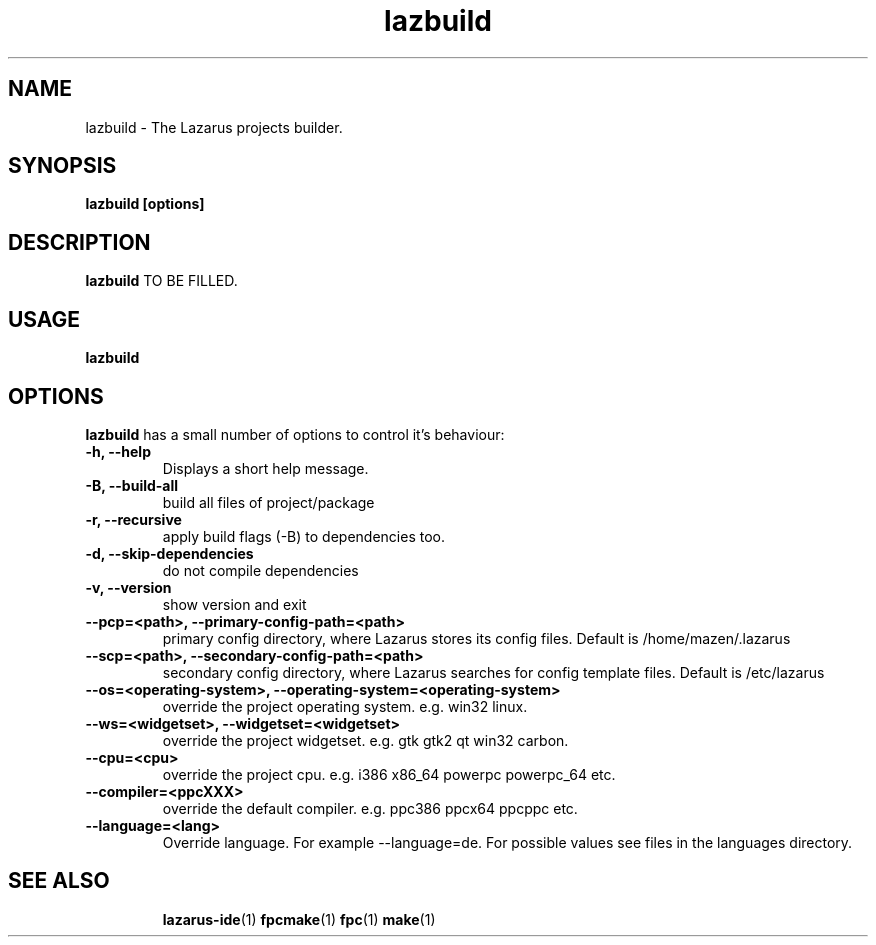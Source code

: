 .TH lazbuild 1 "19 April 2008" "Lazarus" "Lazarus Projects Builder"
.SH NAME
lazbuild \- The Lazarus projects builder.

.SH SYNOPSIS

.B lazbuild [options]

.SH DESCRIPTION

.B lazbuild
TO BE FILLED.

.SH USAGE

.B lazbuild

.SH OPTIONS
.B lazbuild
has a small number of options to control it's behaviour:

.TP
.BI "\-h, \-\-help"
Displays a short help message.
.TP
.BI "-B, --build-all"
build all files of project/package
.TP
.BI "-r, --recursive"
apply build flags (-B) to dependencies too.
.TP
.BI "-d, --skip-dependencies"
do not compile dependencies
.TP
.BI "-v, --version"
show version and exit
.TP
.BI " --pcp=<path>, --primary-config-path=<path>"
primary config directory, where Lazarus stores its config files. Default is /home/mazen/.lazarus
.TP
.BI "--scp=<path>, --secondary-config-path=<path>"
secondary config directory, where Lazarus searches for config template files. Default is /etc/lazarus
.TP
.BI "--os=<operating-system>, --operating-system=<operating-system>"
override the project operating system. e.g. win32 linux.
.TP
.BI "--ws=<widgetset>, --widgetset=<widgetset>"
override the project widgetset. e.g. gtk gtk2 qt win32 carbon.
.TP
.BI "--cpu=<cpu>"
override the project cpu. e.g. i386 x86_64 powerpc powerpc_64 etc.
.TP
.BI "--compiler=<ppcXXX>"
override the default compiler. e.g. ppc386 ppcx64 ppcppc etc.
.TP
.BI "--language=<lang>"
Override language. For example --language=de. For  possible values see files in the languages directory.

.SH SEE ALSO
.IP 
.BR lazarus-ide (1)
.BR fpcmake (1)
.BR fpc (1)
.BR make (1)
